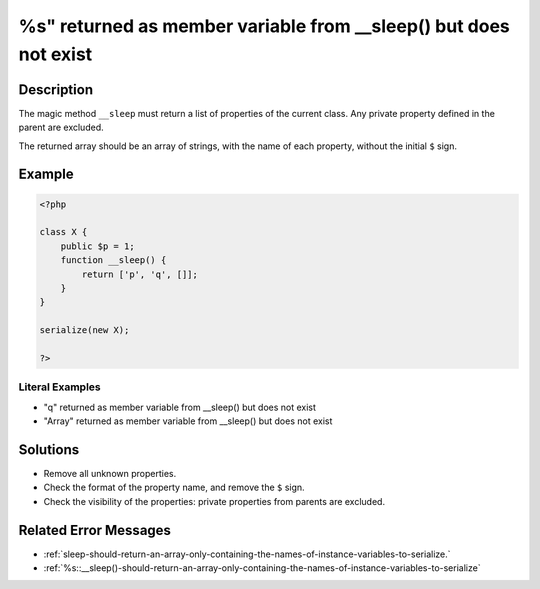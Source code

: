 .. _%s"-returned-as-member-variable-from-__sleep()-but-does-not-exist:

%s" returned as member variable from __sleep() but does not exist
-----------------------------------------------------------------
 
.. meta::
	:description:
		%s" returned as member variable from __sleep() but does not exist: The magic method ``__sleep`` must return a list of properties of the current class.
	:og:image: https://php-errors.readthedocs.io/en/latest/_static/logo.png
	:og:type: article
	:og:title: %s&quot; returned as member variable from __sleep() but does not exist
	:og:description: The magic method ``__sleep`` must return a list of properties of the current class
	:og:url: https://php-errors.readthedocs.io/en/latest/messages/%25s%22-returned-as-member-variable-from-__sleep%28%29-but-does-not-exist.html
	:og:locale: en
	:twitter:card: summary_large_image
	:twitter:site: @exakat
	:twitter:title: %s" returned as member variable from __sleep() but does not exist
	:twitter:description: %s" returned as member variable from __sleep() but does not exist: The magic method ``__sleep`` must return a list of properties of the current class
	:twitter:creator: @exakat
	:twitter:image:src: https://php-errors.readthedocs.io/en/latest/_static/logo.png

.. raw:: html

	<script type="application/ld+json">{"@context":"https:\/\/schema.org","@graph":[{"@type":"WebPage","@id":"https:\/\/php-errors.readthedocs.io\/en\/latest\/tips\/%s\"-returned-as-member-variable-from-__sleep()-but-does-not-exist.html","url":"https:\/\/php-errors.readthedocs.io\/en\/latest\/tips\/%s\"-returned-as-member-variable-from-__sleep()-but-does-not-exist.html","name":"%s\" returned as member variable from __sleep() but does not exist","isPartOf":{"@id":"https:\/\/www.exakat.io\/"},"datePublished":"Sun, 20 Apr 2025 08:22:04 +0000","dateModified":"Sun, 20 Apr 2025 08:22:04 +0000","description":"The magic method ``__sleep`` must return a list of properties of the current class","inLanguage":"en-US","potentialAction":[{"@type":"ReadAction","target":["https:\/\/php-tips.readthedocs.io\/en\/latest\/tips\/%s\"-returned-as-member-variable-from-__sleep()-but-does-not-exist.html"]}]},{"@type":"WebSite","@id":"https:\/\/www.exakat.io\/","url":"https:\/\/www.exakat.io\/","name":"Exakat","description":"Smart PHP static analysis","inLanguage":"en-US"}]}</script>

Description
___________
 
The magic method ``__sleep`` must return a list of properties of the current class. Any private property defined in the parent are excluded. 

The returned array should be an array of strings, with the name of each property, without the initial ``$`` sign.

Example
_______

.. code-block:: php

   <?php
   
   class X {
       public $p = 1;
       function __sleep() {
           return ['p', 'q', []];
       }
   }
   
   serialize(new X);
   
   ?>


Literal Examples
****************
+ "q" returned as member variable from __sleep() but does not exist
+ "Array" returned as member variable from __sleep() but does not exist

Solutions
_________

+ Remove all unknown properties.
+ Check the format of the property name, and remove the ``$`` sign.
+ Check the visibility of the properties: private properties from parents are excluded.

Related Error Messages
______________________

+ :ref:`sleep-should-return-an-array-only-containing-the-names-of-instance-variables-to-serialize.`
+ :ref:`%s::__sleep()-should-return-an-array-only-containing-the-names-of-instance-variables-to-serialize`
